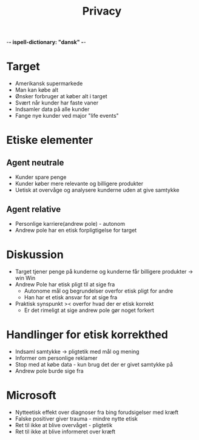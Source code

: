 -*- ispell-dictionary: "dansk" -*-
#+title: Privacy

* Target
+ Amerikansk supermarkede
+ Man kan købe alt
+ Ønsker forbruger at køber alt i target
+ Svært når kunder har faste vaner
+ Indsamler data på alle kunder
+ Fange nye kunder ved major "life events"

* Etiske elementer
** Agent neutrale
+ Kunder spare penge
+ Kunder køber mere relevante og billigere produkter
+ Uetisk at overvåge og analysere kunderne uden at give samtykke

** Agent relative
+ Personlige karriere(andrew pole) - autonom
+ Andrew pole har en etisk forpligtigelse for target

* Diskussion
+ Target tjener penge på kunderne og kunderne får billigere produkter -> win Win
+ Andrew Pole har etisk pligt til at sige fra
  + Autonome mål og begrundelser overfor etisk pligt for andre
  + Han har et etisk ansvar for at sige fra
+ Praktisk synspunkt >< overfor hvad der er etisk korrekt
  + Er det rimeligt at sige andrew pole gør noget forkert

* Handlinger for etisk korrekthed
+ Indsaml samtykke -> pligtetik med mål og mening
+ Informer om personlige reklamer
+ Stop med at købe data - kun brug det der er givet samtykke på
+ Andrew pole burde sige fra

* Microsoft
+ Nytteetisk effekt over diagnoser fra bing forudsigelser med kræft
+ Falske positiver giver trauma - mindre nytte etisk
+ Ret til ikke at blive overvåget - pligtetik
+ Ret til ikke at blive informeret over kræft
